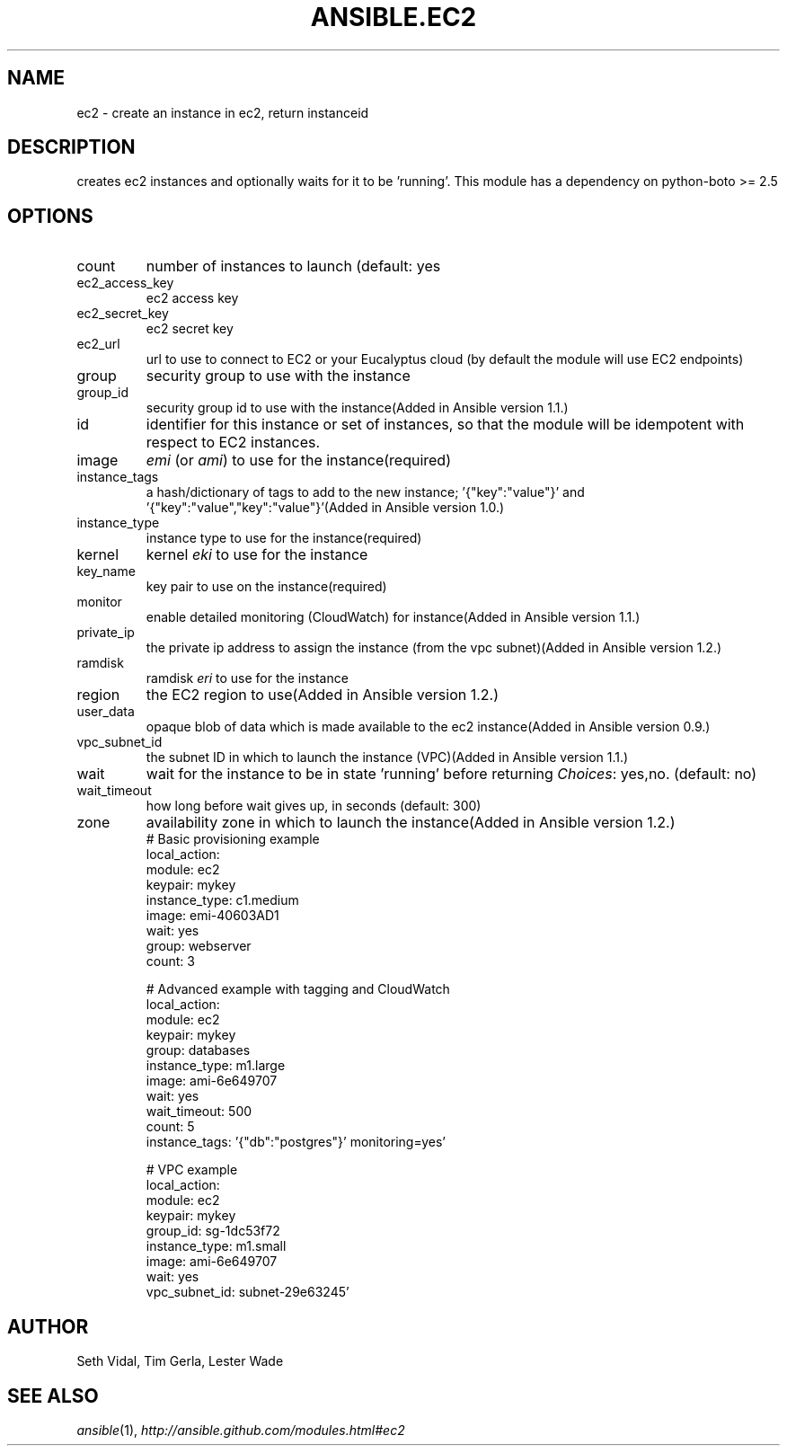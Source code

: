 .TH ANSIBLE.EC2 3 "2013-06-10" "1.2" "ANSIBLE MODULES"
." generated from library/cloud/ec2
.SH NAME
ec2 \- create an instance in ec2, return instanceid
." ------ DESCRIPTION
.SH DESCRIPTION
.PP
creates ec2 instances and optionally waits for it to be 'running'. This module has a dependency on python-boto >= 2.5 
." ------ OPTIONS
."
."
.SH OPTIONS
   
.IP count
number of instances to launch (default: yes   
.IP ec2_access_key
ec2 access key   
.IP ec2_secret_key
ec2 secret key   
.IP ec2_url
url to use to connect to EC2 or your Eucalyptus cloud (by default the module will use EC2 endpoints)   
.IP group
security group to use with the instance   
.IP group_id
security group id to use with the instance(Added in Ansible version 1.1.)
   
.IP id
identifier for this instance or set of instances, so that the module will be idempotent with respect to EC2 instances.   
.IP image
\fIemi\fR (or \fIami\fR) to use for the instance(required)   
.IP instance_tags
a hash/dictionary of tags to add to the new instance; '{"key":"value"}' and '{"key":"value","key":"value"}'(Added in Ansible version 1.0.)
   
.IP instance_type
instance type to use for the instance(required)   
.IP kernel
kernel \fIeki\fR to use for the instance   
.IP key_name
key pair to use on the instance(required)   
.IP monitor
enable detailed monitoring (CloudWatch) for instance(Added in Ansible version 1.1.)
   
.IP private_ip
the private ip address to assign the instance (from the vpc subnet)(Added in Ansible version 1.2.)
   
.IP ramdisk
ramdisk \fIeri\fR to use for the instance   
.IP region
the EC2 region to use(Added in Ansible version 1.2.)
   
.IP user_data
opaque blob of data which is made available to the ec2 instance(Added in Ansible version 0.9.)
   
.IP vpc_subnet_id
the subnet ID in which to launch the instance (VPC)(Added in Ansible version 1.1.)
   
.IP wait
wait for the instance to be in state 'running' before returning
.IR Choices :
yes,no. (default: no)   
.IP wait_timeout
how long before wait gives up, in seconds (default: 300)   
.IP zone
availability zone in which to launch the instance(Added in Ansible version 1.2.)
."
."
." ------ NOTES
."
."
." ------ EXAMPLES
." ------ PLAINEXAMPLES
.nf
# Basic provisioning example
local_action: 
    module: ec2 
    keypair: mykey 
    instance_type: c1.medium 
    image: emi-40603AD1 
    wait: yes 
    group: webserver 
    count: 3

# Advanced example with tagging and CloudWatch
local_action: 
    module: ec2 
    keypair: mykey 
    group: databases 
    instance_type: m1.large 
    image: ami-6e649707 
    wait: yes 
    wait_timeout: 500 
    count: 5 
    instance_tags: '{"db":"postgres"}' monitoring=yes'

# VPC example
local_action: 
    module: ec2 
    keypair: mykey 
    group_id: sg-1dc53f72 
    instance_type: m1.small 
    image: ami-6e649707 
    wait: yes 
    vpc_subnet_id: subnet-29e63245'

.fi

." ------- AUTHOR
.SH AUTHOR
Seth Vidal, Tim Gerla, Lester Wade
.SH SEE ALSO
.IR ansible (1),
.I http://ansible.github.com/modules.html#ec2